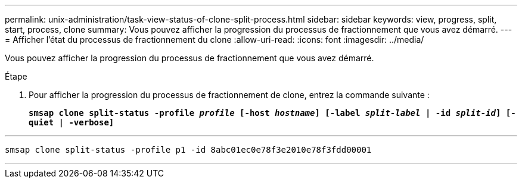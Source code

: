 ---
permalink: unix-administration/task-view-status-of-clone-split-process.html 
sidebar: sidebar 
keywords: view, progress, split, start, process, clone 
summary: Vous pouvez afficher la progression du processus de fractionnement que vous avez démarré. 
---
= Afficher l'état du processus de fractionnement du clone
:allow-uri-read: 
:icons: font
:imagesdir: ../media/


[role="lead"]
Vous pouvez afficher la progression du processus de fractionnement que vous avez démarré.

.Étape
. Pour afficher la progression du processus de fractionnement de clone, entrez la commande suivante :
+
`*smsap clone split-status -profile _profile_ [-host _hostname_] [-label _split-label_ | -id _split-id_] [-quiet | -verbose]*`



'''
[listing]
----
smsap clone split-status -profile p1 -id 8abc01ec0e78f3e2010e78f3fdd00001
----
'''